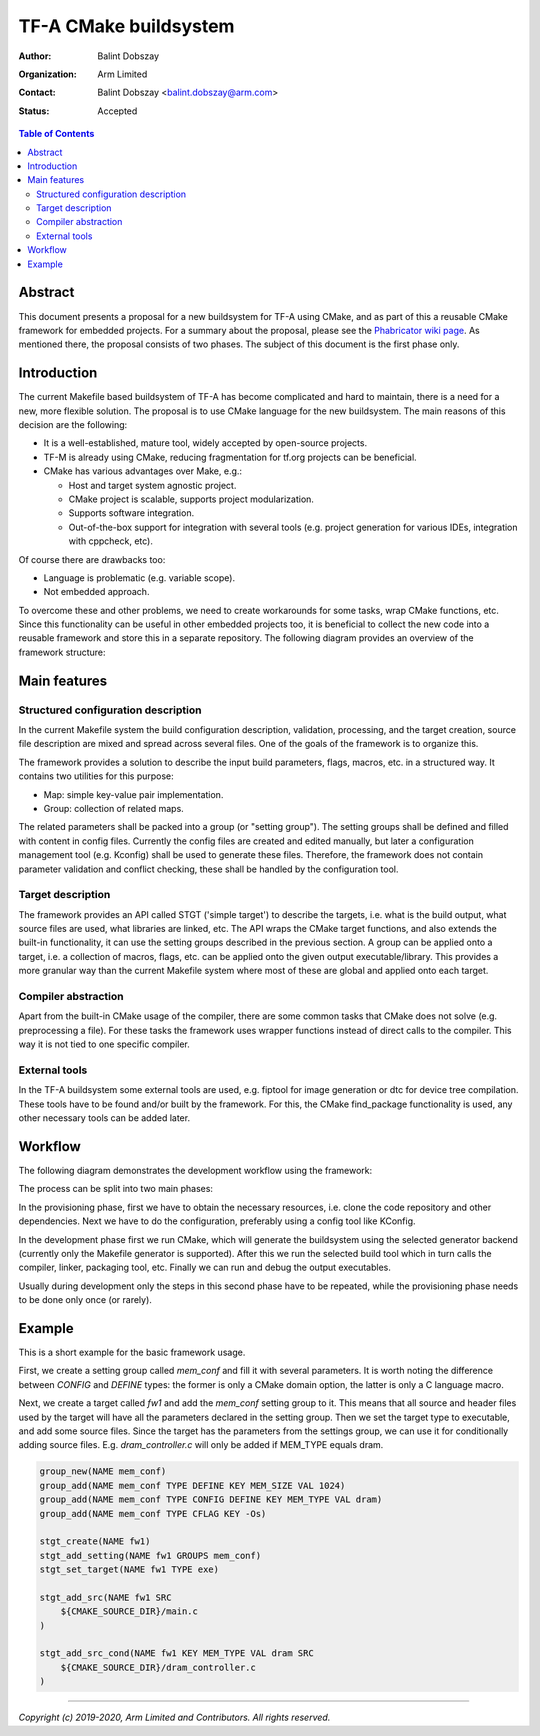 TF-A CMake buildsystem
======================

:Author: Balint Dobszay
:Organization: Arm Limited
:Contact: Balint Dobszay <balint.dobszay@arm.com>
:Status: Accepted

.. contents:: Table of Contents

Abstract
--------
This document presents a proposal for a new buildsystem for TF-A using CMake,
and as part of this a reusable CMake framework for embedded projects. For a
summary about the proposal, please see the `Phabricator wiki page
<https://developer.trustedfirmware.org/w/tf_a/cmake-buildsystem-proposal/>`_. As
mentioned there, the proposal consists of two phases. The subject of this
document is the first phase only.

Introduction
------------
The current Makefile based buildsystem of TF-A has become complicated and hard
to maintain, there is a need for a new, more flexible solution. The proposal is
to use CMake language for the new buildsystem. The main reasons of this decision
are the following:

* It is a well-established, mature tool, widely accepted by open-source
  projects.
* TF-M is already using CMake, reducing fragmentation for tf.org projects can be
  beneficial.
* CMake has various advantages over Make, e.g.:

  * Host and target system agnostic project.
  * CMake project is scalable, supports project modularization.
  * Supports software integration.
  * Out-of-the-box support for integration with several tools (e.g. project
    generation for various IDEs, integration with cppcheck, etc).

Of course there are drawbacks too:

* Language is problematic (e.g. variable scope).
* Not embedded approach.

To overcome these and other problems, we need to create workarounds for some
tasks, wrap CMake functions, etc. Since this functionality can be useful in
other embedded projects too, it is beneficial to collect the new code into a
reusable framework and store this in a separate repository. The following
diagram provides an overview of the framework structure:

|Framework structure|

Main features
-------------

Structured configuration description
^^^^^^^^^^^^^^^^^^^^^^^^^^^^^^^^^^^^
In the current Makefile system the build configuration description, validation,
processing, and the target creation, source file description are mixed and
spread across several files. One of the goals of the framework is to organize
this.

The framework provides a solution to describe the input build parameters, flags,
macros, etc. in a structured way. It contains two utilities for this purpose:

* Map: simple key-value pair implementation.
* Group: collection of related maps.

The related parameters shall be packed into a group (or "setting group"). The
setting groups shall be defined and filled with content in config files.
Currently the config files are created and edited manually, but later a
configuration management tool (e.g. Kconfig) shall be used to generate these
files. Therefore, the framework does not contain parameter validation and
conflict checking, these shall be handled by the configuration tool.

Target description
^^^^^^^^^^^^^^^^^^
The framework provides an API called STGT ('simple target') to describe the
targets, i.e. what is the build output, what source files are used, what
libraries are linked, etc. The API wraps the CMake target functions, and also
extends the built-in functionality, it can use the setting groups described in
the previous section. A group can be applied onto a target, i.e. a collection of
macros, flags, etc. can be applied onto the given output executable/library.
This provides a more granular way than the current Makefile system where most of
these are global and applied onto each target.

Compiler abstraction
^^^^^^^^^^^^^^^^^^^^
Apart from the built-in CMake usage of the compiler, there are some common tasks
that CMake does not solve (e.g. preprocessing a file). For these tasks the
framework uses wrapper functions instead of direct calls to the compiler. This
way it is not tied to one specific compiler.

External tools
^^^^^^^^^^^^^^
In the TF-A buildsystem some external tools are used, e.g. fiptool for image
generation or dtc for device tree compilation. These tools have to be found
and/or built by the framework. For this, the CMake find_package functionality is
used, any other necessary tools can be added later.

Workflow
--------
The following diagram demonstrates the development workflow using the framework:

|Framework workflow|

The process can be split into two main phases:

In the provisioning phase, first we have to obtain the necessary resources, i.e.
clone the code repository and other dependencies. Next we have to do the
configuration, preferably using a config tool like KConfig.

In the development phase first we run CMake, which will generate the buildsystem
using the selected generator backend (currently only the Makefile generator is
supported). After this we run the selected build tool which in turn calls the
compiler, linker, packaging tool, etc. Finally we can run and debug the output
executables.

Usually during development only the steps in this second phase have to be
repeated, while the provisioning phase needs to be done only once (or rarely).

Example
-------
This is a short example for the basic framework usage.

First, we create a setting group called *mem_conf* and fill it with several
parameters. It is worth noting the difference between *CONFIG* and *DEFINE*
types: the former is only a CMake domain option, the latter is only a C language
macro.

Next, we create a target called *fw1* and add the *mem_conf* setting group to
it. This means that all source and header files used by the target will have all
the parameters declared in the setting group. Then we set the target type to
executable, and add some source files. Since the target has the parameters from
the settings group, we can use it for conditionally adding source files. E.g.
*dram_controller.c* will only be added if MEM_TYPE equals dram.

.. code-block:: cmake

   group_new(NAME mem_conf)
   group_add(NAME mem_conf TYPE DEFINE KEY MEM_SIZE VAL 1024)
   group_add(NAME mem_conf TYPE CONFIG DEFINE KEY MEM_TYPE VAL dram)
   group_add(NAME mem_conf TYPE CFLAG KEY -Os)

   stgt_create(NAME fw1)
   stgt_add_setting(NAME fw1 GROUPS mem_conf)
   stgt_set_target(NAME fw1 TYPE exe)

   stgt_add_src(NAME fw1 SRC
       ${CMAKE_SOURCE_DIR}/main.c
   )

   stgt_add_src_cond(NAME fw1 KEY MEM_TYPE VAL dram SRC
       ${CMAKE_SOURCE_DIR}/dram_controller.c
   )

.. |Framework structure| image::
   ../resources/diagrams/cmake_framework_structure.png
   :width: 75 %

.. |Framework workflow| image::
   ../resources/diagrams/cmake_framework_workflow.png

--------------

*Copyright (c) 2019-2020, Arm Limited and Contributors. All rights reserved.*
